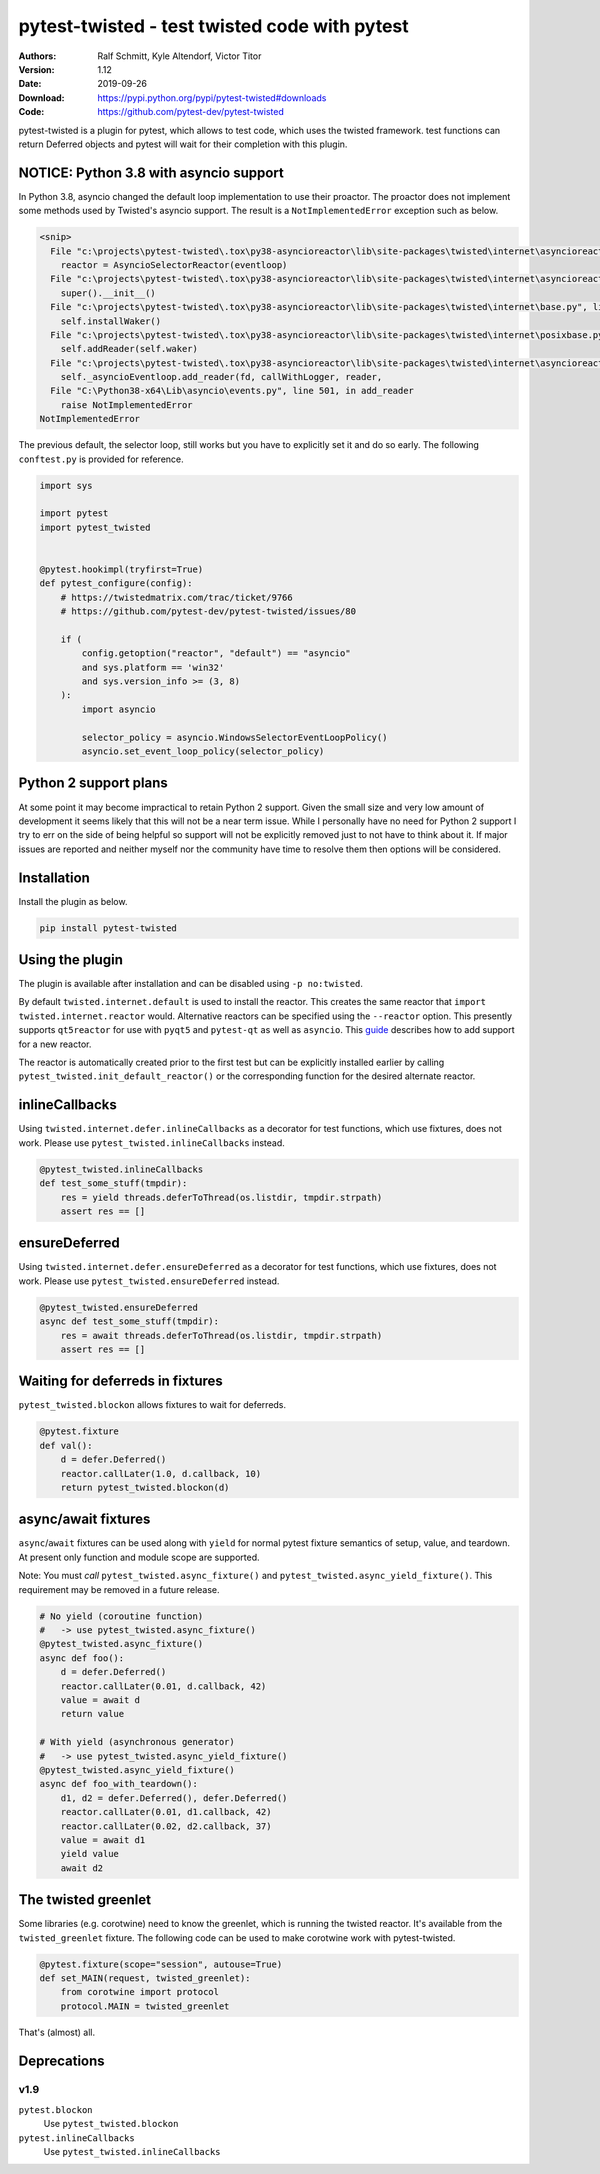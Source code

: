 .. -*- mode: rst; coding: utf-8 -*-

==============================================================================
pytest-twisted - test twisted code with pytest
==============================================================================

|PyPI| |Pythons| |Travis| |AppVeyor| |Black|

:Authors: Ralf Schmitt, Kyle Altendorf, Victor Titor
:Version: 1.12
:Date:    2019-09-26
:Download: https://pypi.python.org/pypi/pytest-twisted#downloads
:Code: https://github.com/pytest-dev/pytest-twisted


pytest-twisted is a plugin for pytest, which allows to test code,
which uses the twisted framework. test functions can return Deferred
objects and pytest will wait for their completion with this plugin.


NOTICE: Python 3.8 with asyncio support
=======================================

In Python 3.8, asyncio changed the default loop implementation to use
their proactor.  The proactor does not implement some methods used by
Twisted's asyncio support.  The result is a ``NotImplementedError``
exception such as below.

.. code-block:: pytb

    <snip>
      File "c:\projects\pytest-twisted\.tox\py38-asyncioreactor\lib\site-packages\twisted\internet\asyncioreactor.py", line 320, in install
        reactor = AsyncioSelectorReactor(eventloop)
      File "c:\projects\pytest-twisted\.tox\py38-asyncioreactor\lib\site-packages\twisted\internet\asyncioreactor.py", line 69, in __init__
        super().__init__()
      File "c:\projects\pytest-twisted\.tox\py38-asyncioreactor\lib\site-packages\twisted\internet\base.py", line 571, in __init__
        self.installWaker()
      File "c:\projects\pytest-twisted\.tox\py38-asyncioreactor\lib\site-packages\twisted\internet\posixbase.py", line 286, in installWaker
        self.addReader(self.waker)
      File "c:\projects\pytest-twisted\.tox\py38-asyncioreactor\lib\site-packages\twisted\internet\asyncioreactor.py", line 151, in addReader
        self._asyncioEventloop.add_reader(fd, callWithLogger, reader,
      File "C:\Python38-x64\Lib\asyncio\events.py", line 501, in add_reader
        raise NotImplementedError
    NotImplementedError

The previous default, the selector loop, still works but you have to
explicitly set it and do so early. The following ``conftest.py`` is provided
for reference.

.. code-block:: python3

    import sys

    import pytest
    import pytest_twisted


    @pytest.hookimpl(tryfirst=True)
    def pytest_configure(config):
        # https://twistedmatrix.com/trac/ticket/9766
        # https://github.com/pytest-dev/pytest-twisted/issues/80

        if (
            config.getoption("reactor", "default") == "asyncio"
            and sys.platform == 'win32'
            and sys.version_info >= (3, 8)
        ):
            import asyncio

            selector_policy = asyncio.WindowsSelectorEventLoopPolicy()
            asyncio.set_event_loop_policy(selector_policy)


Python 2 support plans
======================

At some point it may become impractical to retain Python 2 support.
Given the small size and very low amount of development it seems
likely that this will not be a near term issue.  While I personally
have no need for Python 2 support I try to err on the side of being
helpful so support will not be explicitly removed just to not have to
think about it.  If major issues are reported and neither myself nor
the community have time to resolve them then options will be
considered.


Installation
============
Install the plugin as below.

.. code-block:: sh

    pip install pytest-twisted


Using the plugin
================

The plugin is available after installation and can be disabled using
``-p no:twisted``.

By default ``twisted.internet.default`` is used to install the reactor.
This creates the same reactor that ``import twisted.internet.reactor``
would.  Alternative reactors can be specified using the ``--reactor``
option.  This presently supports ``qt5reactor`` for use with ``pyqt5``
and ``pytest-qt`` as well as ``asyncio``. This `guide`_ describes how to add
support for a new reactor.

The reactor is automatically created prior to the first test but can
be explicitly installed earlier by calling
``pytest_twisted.init_default_reactor()`` or the corresponding function
for the desired alternate reactor.


inlineCallbacks
===============
Using ``twisted.internet.defer.inlineCallbacks`` as a decorator for test
functions, which use fixtures, does not work. Please use
``pytest_twisted.inlineCallbacks`` instead.

.. code-block:: python

  @pytest_twisted.inlineCallbacks
  def test_some_stuff(tmpdir):
      res = yield threads.deferToThread(os.listdir, tmpdir.strpath)
      assert res == []


ensureDeferred
==============
Using ``twisted.internet.defer.ensureDeferred`` as a decorator for test
functions, which use fixtures, does not work. Please use
``pytest_twisted.ensureDeferred`` instead.

.. code-block:: python

  @pytest_twisted.ensureDeferred
  async def test_some_stuff(tmpdir):
      res = await threads.deferToThread(os.listdir, tmpdir.strpath)
      assert res == []


Waiting for deferreds in fixtures
=================================
``pytest_twisted.blockon`` allows fixtures to wait for deferreds.

.. code-block:: python

  @pytest.fixture
  def val():
      d = defer.Deferred()
      reactor.callLater(1.0, d.callback, 10)
      return pytest_twisted.blockon(d)


async/await fixtures
====================
``async``/``await`` fixtures can be used along with ``yield`` for normal
pytest fixture semantics of setup, value, and teardown.  At present only
function and module scope are supported.

Note: You must *call* ``pytest_twisted.async_fixture()`` and
``pytest_twisted.async_yield_fixture()``.
This requirement may be removed in a future release.

.. code-block:: python

  # No yield (coroutine function)
  #   -> use pytest_twisted.async_fixture()
  @pytest_twisted.async_fixture()
  async def foo():
      d = defer.Deferred()
      reactor.callLater(0.01, d.callback, 42)
      value = await d
      return value

  # With yield (asynchronous generator)
  #   -> use pytest_twisted.async_yield_fixture()
  @pytest_twisted.async_yield_fixture()
  async def foo_with_teardown():
      d1, d2 = defer.Deferred(), defer.Deferred()
      reactor.callLater(0.01, d1.callback, 42)
      reactor.callLater(0.02, d2.callback, 37)
      value = await d1
      yield value
      await d2


The twisted greenlet
====================
Some libraries (e.g. corotwine) need to know the greenlet, which is
running the twisted reactor. It's available from the
``twisted_greenlet`` fixture. The following code can be used to make
corotwine work with pytest-twisted.

.. code-block:: python

  @pytest.fixture(scope="session", autouse=True)
  def set_MAIN(request, twisted_greenlet):
      from corotwine import protocol
      protocol.MAIN = twisted_greenlet


That's (almost) all.


Deprecations
============

----
v1.9
----

``pytest.blockon``
    Use ``pytest_twisted.blockon``
``pytest.inlineCallbacks``
    Use ``pytest_twisted.inlineCallbacks``


.. |PyPI| image:: https://img.shields.io/pypi/v/pytest-twisted.svg
   :alt: PyPI version
   :target: https://pypi.python.org/pypi/pytest-twisted

.. |Pythons| image:: https://img.shields.io/pypi/pyversions/pytest-twisted.svg
   :alt: Supported Python versions
   :target: https://pypi.python.org/pypi/pytest-twisted

.. |Travis| image:: https://travis-ci.org/pytest-dev/pytest-twisted.svg?branch=master
   :alt: Travis build status
   :target: https://travis-ci.org/pytest-dev/pytest-twisted

.. |AppVeyor| image:: https://ci.appveyor.com/api/projects/status/eb1vp9hysp463c66/branch/master?svg=true
   :alt: AppVeyor build status
   :target: https://ci.appveyor.com/project/pytestbot/pytest-twisted

.. |Black| image:: https://img.shields.io/badge/code%20style-black-000000.svg
   :alt: Black code style
   :target: https://github.com/ambv/black

.. _guide: CONTRIBUTING.rst

